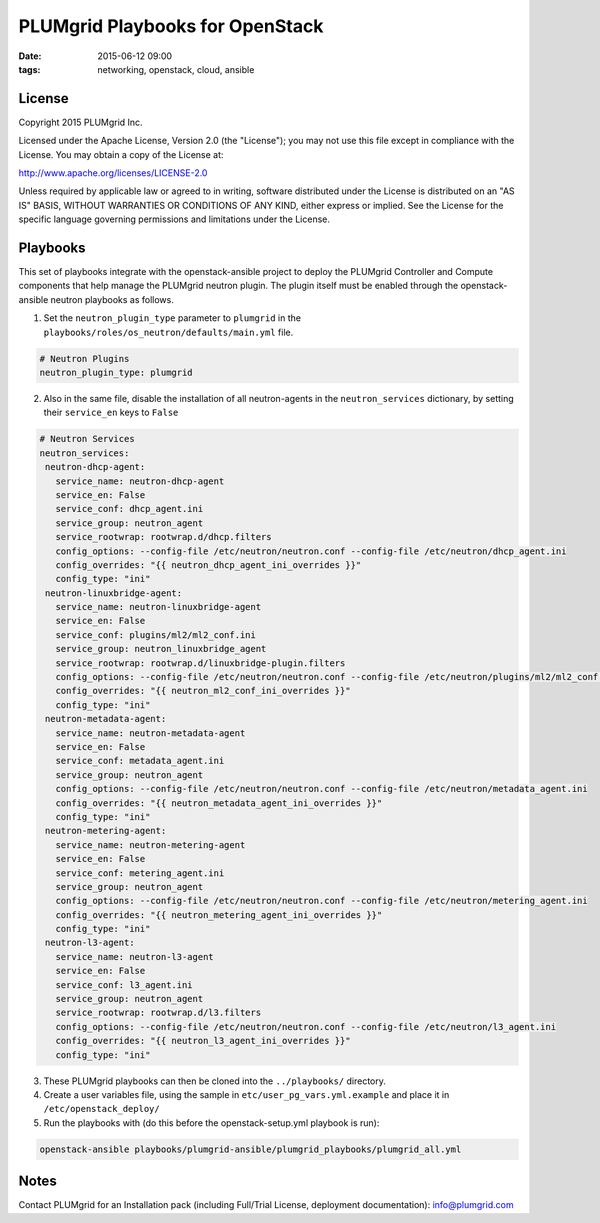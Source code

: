 PLUMgrid Playbooks for OpenStack
##########################################
:date: 2015-06-12 09:00
:tags: networking, openstack, cloud, ansible

License
-------
Copyright 2015 PLUMgrid Inc.

Licensed under the Apache License, Version 2.0 (the "License");
you may not use this file except in compliance with the License.
You may obtain a copy of the License at:

http://www.apache.org/licenses/LICENSE-2.0

Unless required by applicable law or agreed to in writing, software
distributed under the License is distributed on an "AS IS" BASIS,
WITHOUT WARRANTIES OR CONDITIONS OF ANY KIND, either express or implied.
See the License for the specific language governing permissions and
limitations under the License.

Playbooks
-------

This set of playbooks integrate with the openstack-ansible project to deploy the PLUMgrid Controller and Compute components that help manage the PLUMgrid neutron plugin. The plugin itself must be enabled through the openstack-ansible neutron playbooks as follows.

1. Set the ``neutron_plugin_type`` parameter to ``plumgrid`` in the ``playbooks/roles/os_neutron/defaults/main.yml`` file.

.. code-block:: yaml

  # Neutron Plugins
  neutron_plugin_type: plumgrid


2. Also in the same file, disable the installation of all neutron-agents in the ``neutron_services`` dictionary, by setting their ``service_en`` keys to ``False``

.. code-block:: yaml

  # Neutron Services
  neutron_services:
   neutron-dhcp-agent:
     service_name: neutron-dhcp-agent
     service_en: False
     service_conf: dhcp_agent.ini
     service_group: neutron_agent
     service_rootwrap: rootwrap.d/dhcp.filters
     config_options: --config-file /etc/neutron/neutron.conf --config-file /etc/neutron/dhcp_agent.ini
     config_overrides: "{{ neutron_dhcp_agent_ini_overrides }}"
     config_type: "ini"
   neutron-linuxbridge-agent:
     service_name: neutron-linuxbridge-agent
     service_en: False
     service_conf: plugins/ml2/ml2_conf.ini
     service_group: neutron_linuxbridge_agent
     service_rootwrap: rootwrap.d/linuxbridge-plugin.filters
     config_options: --config-file /etc/neutron/neutron.conf --config-file /etc/neutron/plugins/ml2/ml2_conf.ini
     config_overrides: "{{ neutron_ml2_conf_ini_overrides }}"
     config_type: "ini"
   neutron-metadata-agent:
     service_name: neutron-metadata-agent
     service_en: False
     service_conf: metadata_agent.ini
     service_group: neutron_agent
     config_options: --config-file /etc/neutron/neutron.conf --config-file /etc/neutron/metadata_agent.ini
     config_overrides: "{{ neutron_metadata_agent_ini_overrides }}"
     config_type: "ini"
   neutron-metering-agent:
     service_name: neutron-metering-agent
     service_en: False
     service_conf: metering_agent.ini
     service_group: neutron_agent
     config_options: --config-file /etc/neutron/neutron.conf --config-file /etc/neutron/metering_agent.ini
     config_overrides: "{{ neutron_metering_agent_ini_overrides }}"
     config_type: "ini"
   neutron-l3-agent:
     service_name: neutron-l3-agent
     service_en: False
     service_conf: l3_agent.ini
     service_group: neutron_agent
     service_rootwrap: rootwrap.d/l3.filters
     config_options: --config-file /etc/neutron/neutron.conf --config-file /etc/neutron/l3_agent.ini
     config_overrides: "{{ neutron_l3_agent_ini_overrides }}"
     config_type: "ini"

3. These PLUMgrid playbooks can then be cloned into the ``../playbooks/`` directory.

4. Create a user variables file, using the sample in ``etc/user_pg_vars.yml.example`` and place it in ``/etc/openstack_deploy/``

5. Run the playbooks with (do this before the openstack-setup.yml playbook is run):

.. code-block:: yaml

   openstack-ansible playbooks/plumgrid-ansible/plumgrid_playbooks/plumgrid_all.yml

Notes
-------

Contact PLUMgrid for an Installation pack (including Full/Trial License, deployment documentation): info@plumgrid.com

